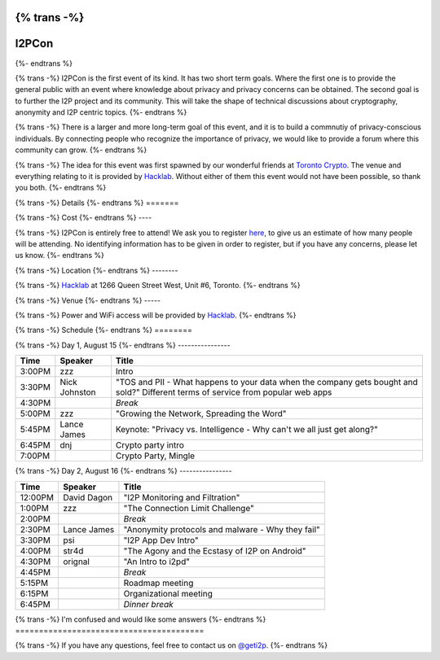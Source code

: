 {% trans -%}
============
I2PCon
============
{%- endtrans %}

.. meta::
   :author: hottuna
   :date: 2015-07-16
   :category: meetup i2pcon
   :excerpt: {% trans %}I2PCon will be in Toronto on August 15-16.{% endtrans %}


{% trans -%}
I2PCon is the first event of its kind. It has two short term goals. Where the
first one is to provide the general public with an event where knowledge about
privacy and privacy concerns can be obtained. The second goal is to further the
I2P project and its community. This will take the shape of technical discussions
about cryptography, anonymity and I2P centric topics.
{%- endtrans %}

{% trans -%}
There is a larger and more long-term goal of this event, and it is to build a
commnutiy of privacy-conscious individuals. By connecting people who recognize
the importance of privacy, we would like to provide a forum where this community
can grow.
{%- endtrans %}

{% trans -%}
The idea for this event was first spawned by our wonderful friends at
`Toronto Crypto`_. The venue and everything relating to it is provided by
`Hacklab`_. Without either of them this event would not have been possible, so
thank you both.
{%- endtrans %}

.. _`Toronto Crypto`: https://torontocrypto.org/
.. _`Hacklab`: https://hacklab.to/

{% trans -%}
Details
{%- endtrans %}
=======

{% trans -%}
Cost
{%- endtrans %}
----

{% trans -%}
I2PCon is entirely free to attend! We ask you to register `here`__, to give us
an estimate of how many people will be attending. No identifying information has
to be given in order to register, but if you have any concerns, please let us
know.
{%- endtrans %}

__ http://www.eventbrite.ca/e/i2p-meetup-tickets-17773984466

{% trans -%}
Location
{%- endtrans %}
--------

{% trans -%}
`Hacklab`_ at 1266 Queen Street West, Unit #6, Toronto.
{%- endtrans %}

{% trans -%}
Venue
{%- endtrans %}
-----

{% trans -%}
Power and WiFi access will be provided by `Hacklab`_.
{%- endtrans %}


{% trans -%}
Schedule
{%- endtrans %}
========

{% trans -%}
Day 1, August 15
{%- endtrans %}
----------------

======  =============  =======
 Time      Speaker      Title
======  =============  =======
3:00PM  zzz            Intro
3:30PM  Nick Johnston  "TOS and PII - What happens to your data when the company gets bought and sold?" Different terms of service from popular web apps
4:30PM                 *Break*
5:00PM  zzz            "Growing the Network, Spreading the Word" 
5:45PM  Lance James    Keynote: "Privacy vs. Intelligence - Why can't we all just get along?" 
6:45PM  dnj            Crypto party intro
7:00PM                 Crypto Party, Mingle
======  =============  =======

{% trans -%}
Day 2, August 16
{%- endtrans %}
----------------

=======  ===========  =================================================
 Time      Speaker                          Title
=======  ===========  =================================================
12:00PM  David Dagon  "I2P Monitoring and Filtration"
 1:00PM  zzz          "The Connection Limit Challenge"
 2:00PM               *Break*
 2:30PM  Lance James  "Anonymity protocols and malware - Why they fail"
 3:30PM  psi          "I2P App Dev Intro"
 4:00PM  str4d        "The Agony and the Ecstasy of I2P on Android"
 4:30PM  orignal      "An Intro to i2pd"
 4:45PM               *Break*
 5:15PM               Roadmap meeting
 6:15PM               Organizational meeting
 6:45PM               *Dinner break*
=======  ===========  =================================================



{% trans -%}
I'm confused and would like some answers
{%- endtrans %}
========================================

{% trans -%}
If you have any questions, feel free to contact us on `@geti2p`_.
{%- endtrans %}


.. _`@geti2p`: https://twitter.com/geti2p

